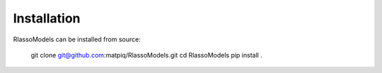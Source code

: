 #####################################
Installation
#####################################

RlassoModels can be installed from source:

    git clone git@github.com:matpiq/RlassoModels.git
    cd RlassoModels
    pip install .


